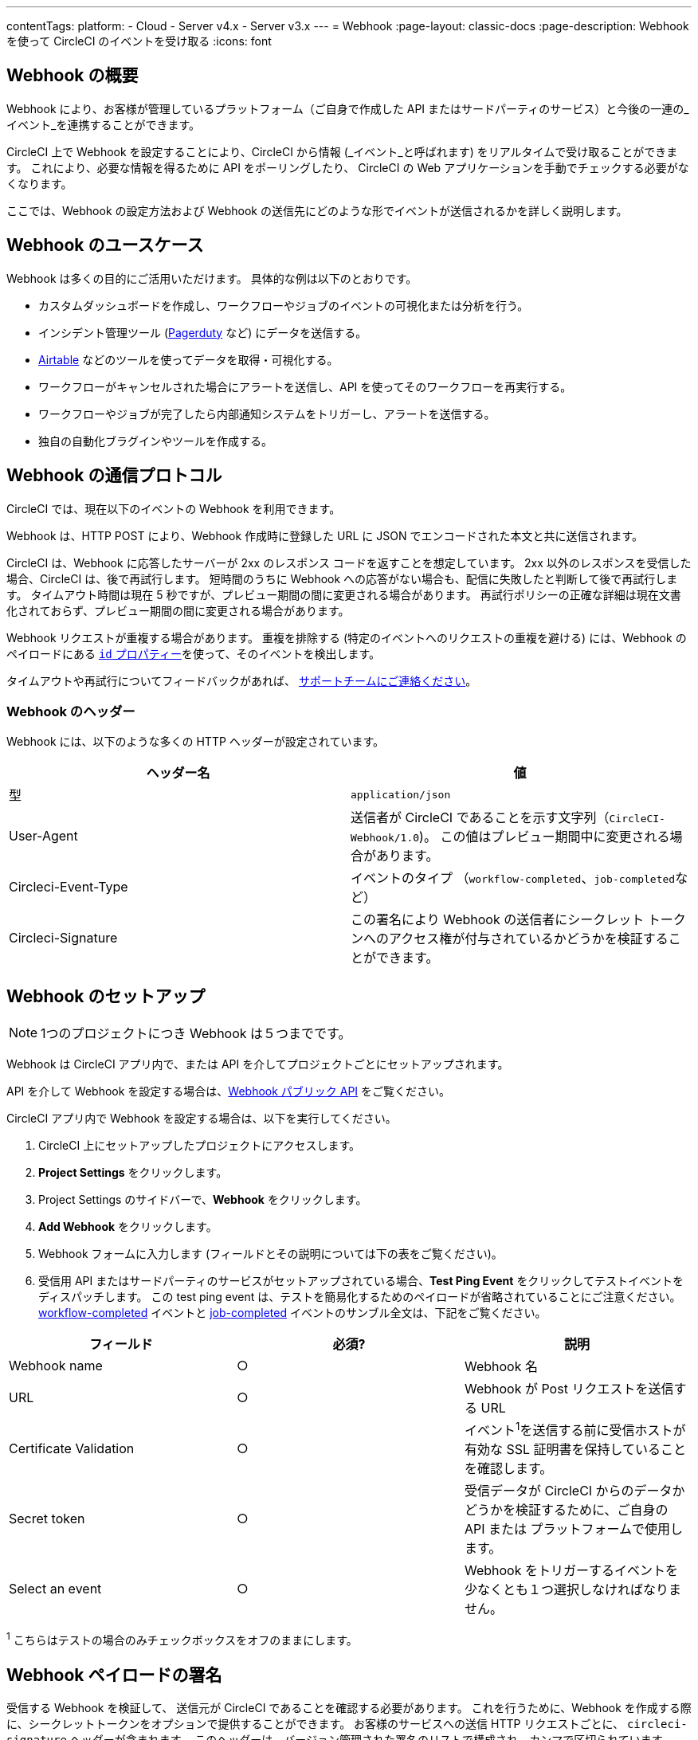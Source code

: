---
contentTags:
  platform:
  - Cloud
  - Server v4.x
  - Server v3.x
---
= Webhook
:page-layout: classic-docs
:page-description: Webhook を使って CircleCI のイベントを受け取る
:icons: font

:experimental:

[#overview]
== Webhook の概要

Webhook により、お客様が管理しているプラットフォーム（ご自身で作成した API またはサードパーティのサービス）と今後の一連の_イベント_を連携することができます。

CircleCI 上で Webhook を設定することにより、CircleCI から情報 (_イベント_と呼ばれます) をリアルタイムで受け取ることができます。 これにより、必要な情報を得るために API をポーリングしたり、 CircleCI の Web アプリケーションを手動でチェックする必要がなくなります。

ここでは、Webhook の設定方法および Webhook の送信先にどのような形でイベントが送信されるかを詳しく説明します。

[#use-cases]
== Webhook のユースケース

Webhook は多くの目的にご活用いただけます。 具体的な例は以下のとおりです。

* カスタムダッシュボードを作成し、ワークフローやジョブのイベントの可視化または分析を行う。
* インシデント管理ツール (link:https://www.pagerduty.com[Pagerduty] など) にデータを送信する。
* xref:webhooks-airtable#[Airtable] などのツールを使ってデータを取得・可視化する。
* ワークフローがキャンセルされた場合にアラートを送信し、API を使ってそのワークフローを再実行する。
* ワークフローやジョブが完了したら内部通知システムをトリガーし、アラートを送信する。
* 独自の自動化ブラグインやツールを作成する。

[#communication-protocol]
== Webhook の通信プロトコル

CircleCI では、現在以下のイベントの Webhook を利用できます。

Webhook は、HTTP POST により、Webhook 作成時に登録した URL に JSON でエンコードされた本文と共に送信されます。

CircleCI は、Webhook に応答したサーバーが 2xx のレスポンス コードを返すことを想定しています。 2xx 以外のレスポンスを受信した場合、CircleCI は、後で再試行します。 短時間のうちに Webhook への応答がない場合も、配信に失敗したと判断して後で再試行します。 タイムアウト時間は現在 5 秒ですが、プレビュー期間の間に変更される場合があります。 再試行ポリシーの正確な詳細は現在文書化されておらず、プレビュー期間の間に変更される場合があります。

Webhook リクエストが重複する場合があります。 重複を排除する (特定のイベントへのリクエストの重複を避ける) には、Webhook のペイロードにある <<common-top-level-keys,`id` プロパティー>>を使って、そのイベントを検出します。

タイムアウトや再試行についてフィードバックがあれば、 link:https://circleci.canny.io/webhooks[サポートチームにご連絡ください]。

[#headers]
=== Webhook のヘッダー

Webhook には、以下のような多くの HTTP ヘッダーが設定されています。

[.table.table-striped]
[cols=2*, options="header", stripes=even]
|===
| ヘッダー名 | 値

| 型
| `application/json`

| User-Agent
| 送信者が CircleCI であることを示す文字列（`CircleCI-Webhook/1.0`)。 この値はプレビュー期間中に変更される場合があります。

| Circleci-Event-Type
| イベントのタイプ （`workflow-completed`、``job-completed``など）

| Circleci-Signature
| この署名により Webhook の送信者にシークレット トークンへのアクセス権が付与されているかどうかを検証することができます。
|===

[#setting-up-a-hook]
== Webhook のセットアップ

NOTE: 1つのプロジェクトにつき Webhook は５つまでです。

Webhook は CircleCI アプリ内で、または API を介してプロジェクトごとにセットアップされます。

API を介して Webhook を設定する場合は、link:https://circleci.com/docs/api/v2/#tag/Webhook[Webhook パブリック API] をご覧ください。

CircleCI アプリ内で Webhook を設定する場合は、以下を実行してください。

. CircleCI 上にセットアップしたプロジェクトにアクセスします。
. *Project Settings* をクリックします。
. Project Settings のサイドバーで、*Webhook* をクリックします。
. *Add Webhook* をクリックします。
. Webhook フォームに入力します (フィールドとその説明については下の表をご覧ください)。
. 受信用 API またはサードパーティのサービスがセットアップされている場合、*Test Ping Event* をクリックしてテストイベントをディスパッチします。 この test ping event は、テストを簡易化するためのペイロードが省略されていることにご注意ください。 xref:webhooks#workflow-completed[workflow-completed] イベントと xref:webhooks#job-completed[job-completed] イベントのサンブル全文は、下記をご覧ください。

[.table.table-striped]
[cols=3*, options="header", stripes=even]
|===
| フィールド | 必須? | 説明

| Webhook name
| ○
| Webhook 名

| URL
| ○
| Webhook が Post リクエストを送信する URL

| Certificate Validation
| ○
| イベント^1^を送信する前に受信ホストが有効な SSL 証明書を保持していることを確認します。

| Secret token
| ○
| 受信データが CircleCI からのデータかどうかを検証するために、ご自身の API または プラットフォームで使用します。

| Select an event
| ○
| Webhook をトリガーするイベントを少なくとも１つ選択しなければなりません。
|===

^1^ こちらはテストの場合のみチェックボックスをオフのままにします。

[#payload-signature]
== Webhook ペイロードの署名

受信する Webhook を検証して、 送信元が CircleCI であることを確認する必要があります。 これを行うために、Webhook を作成する際に、シークレットトークンをオプションで提供することができます。 お客様のサービスへの送信 HTTP リクエストごとに、 `circleci-signature` ヘッダーが含まれます。 このヘッダーは、バージョン管理された署名のリストで構成され、カンマで区切られています。

[source,shell]
----
POST /uri HTTP/1.1
Host: your-webhook-host
circleci-signature: v1=4fcc06915b43d8a49aff193441e9e18654e6a27c2c428b02e8fcc41ccc2299f9,v2=...,v3=...
----

現在、最新の（そして唯一の）署名バージョンは v1 です。 ダウングレード攻撃を防ぐために、最新の署名タイプを__必ず__確認する必要があります。

この v1 署名は、リクエストボディの HMAC-SHA256 ダイジェストであり、 設定された署名シークレットをシークレットキーとして使用しています。

以下は、リクエストボディに対する署名の例です。

[.table.table-striped]
[cols=3*, options="header", stripes=even]
|===
| ボディ | シークレット キー | 署名

| `hello World`
| `secret`
| `734cc62f32841568f45715aeb9f4d7891324e6d948e4c6c60c0621cdac48623a`

| `lalala`
| `another-secret`
| `daa220016c8f29a8b214fbfc3671aeec2145cfb1e6790184ffb38b6d0425fa00`

| `an-important-request-payload`
| `hunter123`
| `9be2242094a9a8c00c64306f382a7f9d691de910b4a266f67bd314ef18ac49fa`
|===

以下は、Pythonで署名を検証する場合の例です。

[,python]
----
import hmac

def verify_signature(secret, headers, body):
    # ヘッダー`circleci-signature` から v1 署名を取得します。
    signature_from_header = {
        k: v for k, v in [
            pair.split('=') for pair in headers['circleci-signature'].split(',')
        ]
    }['v1']

    # 設定した署名シークレットを使って リクエスト ボディーで HMAC-SHA256 を実行します。
    valid_signature = hmac.new(bytes(secret, 'utf-8'), bytes(body, 'utf-8'), 'sha256').hexdigest()

    # 一定時間文字列比較を使ってタイミング攻撃を防ぎます。
    return hmac.compare_digest(valid_signature, signature_from_header)

# 以下の場合 `True` を返します。
verify_signature(
    'secret',
    {
        'circleci-signature': 'v1=773ba44693c7553d6ee20f61ea5d2757a9a4f4a44d2841ae4e95b52e4cd62db4'
    },
    'foo',
)

# 以下の場合 `False` を返します。
verify_signature(
    'secret',
    {
        'circleci-signature': 'v1=not-a-valid-signature'
    },
    'foo',
)
----

[#event-specifications]
== Webhook のイベント仕様

CircleCI では、現在以下のイベントの Webhook を利用できます。

[.table.table-striped]
[cols=4*, options="header", stripes=even]
|===
| イベントタイプ | 説明 | 状態の例 | 含まれるサブエンティティ

| workflow-completed
| ワークフローが終了状態になっています。
| "success", "failed", "error", "canceled", "unauthorized"
| プロジェクト、組織、ワークフロー、パイプライン

| job-completed
| ジョブが終了状態になっています。
| "success", "failed", "error", "canceled", "unauthorized"
| プロジェクト、組織、ワークフロー、パイプライン、ジョブ
|===

[#common-top-level-keys]
== Webhook の共通のトップレベルキー

イベントの一部として、各Webhook に共通するデータがあります。

[.table.table-striped]
[cols=3*, options="header", stripes=even]
|===
| フィールド | 説明 | タイプ

| id
| システムからの各イベントを一意に識別するための ID (クライアントはこれを使って重複するイベントを削除できます。）
| 文字列型

| happened_at
| イベントが発生した日時を表す ISO 8601 形式のタイムスタンプ
| 文字列型

| webhook
| トリガーされた Webhook を表すメタデータのマップ
| マップ
|===

NOTE: イベントのペイロードはオープンなマップであり、新しいフィールドが互換性を損なう変更とみなされずにWebhook のペイロードのマップに追加される可能性があります。

[#common-sub-entities]
== Webhook の共通のサブエンティティ

ここでは CicrcleCI の Webhook が提供する様々なイベントのペイロードについて説明します。 これらの Webhook イベントのスキーマは、多くの場合共有データを他の Webhook と共有します。 Circle CI では、このことをデータの共通マップとして「サブエンティティー」と呼びます。 例えば、`job-completed` 状態の Webhook のイベントペイロードを受信した場合、それにはご自身の__プロジェクト、組織、ジョブ、ワークフロー、およびパイプライン__ のデータマップが含まれます。

以下は、さまざまな Webhook で表示される共通のサブエンティティの例です。

[#project]
=== プロジェクト

Webhook イベントに関連するプロジェクトに関するデータ

[.table.table-striped]
[cols=3*, options="header", stripes=even]
|===
| フィールド | 常に表示 | 説明

| id
| ○
| プロジェクトの一意の ID

| slug
| ○
| 多くの CircleCI の API の中で特定のプロジェクト（例えば、gh/circleci/web-ui）を参照するために使用する文字列

| name
| ○
| プロジェクト名（例：web-ui）
|===

[#organization]
=== 組織

Webhook イベントに関連する組織に関するデータ

[.table.table-striped]
[cols=3*, options="header", stripes=even]
|===
| フィールド | 常に表示 | 説明

| id
| ○
| 組織の一意の ID

| name
| ○
| 組織名 (例：CircleCI)
|===

[#job]
=== ジョブ

通常、CircleCI のワークロードにおけるある期間を表し（例：「ビルド」、「テスト」、または「デプロイ」）、一連のステップを含むジョブ。

Webhook イベントに関連するジョブに関するデータ

[.table.table-striped]
[cols=3*, options="header", stripes=even]
|===
| フィールド | 常に表示 | 説明

| id
| ○
| ジョブの一意の ID

| number
| ○
| ジョブの自動インクリメント番号。CircleCI の API でプロジェクト内のジョブを識別するために使用される場合があります。

| name
| ○
| .circleci/config.yml で定義されているジョブ名

| status
| ○
| ジョブの現在の状態

| started_at
| ○
| ジョブの実行が開始された時間

| stopped_at
| ×
| ワークフローが終了状態になった時間（該当する場合）
|===

[#workflow]
=== ワークフロー

ワークフローには多くのジョブが含まれ、それらは並列で実行される、およびまたは依存関係を持っています。 １回の git-push で、CircleCI の設定に応じて、ゼロ以上のワークフローをトリガーできます（通常は１つのワークフローがトリガーされます）。

Webhook イベントに関連するワークフローに関するデータ

[.table.table-striped]
[cols=3*, options="header", stripes=even]
|===
| フィールド | 常に表示 | 説明

| id
| ○
| ワークフローの一意の ID

| name
| ○
| .circleci/config.yml で定義されているワークフロー名

| status
| ×
| ワークフローの現在の状態。 ジョブレベルの Webhook には含まれません。

| created_at
| ○
| ワークフローが作成された時間

| stopped_at
| ×
| ワークフローが終了状態になった時間（該当する場合）

| url
| ○
| CircleCI の UI にあるワークフローへの URL
|===

[#pipeline]
=== パイプライン

パイプラインは最もハイレベルな作業単位で、ゼロ以上のワークフローが含まれます。 １回の git-push で、常に最大で１つのパイプラインをトリガーします。 パイプラインは API から手動でトリガーすることもできます。

Webhook イベントに関連するパイプラインに関するデータ

[.table.table-striped]
[cols=3*, options="header", stripes=even]
|===
| フィールド | 常に表示 | 説明

| id
| ○
| グローバルに一意なパイプラインの ID

| number
| ○
| バイプラインの番号（自動インクリメントまたはプロジェクトごとに一意）

| created_at
| ○
| パイプラインが作成された時間

| trigger
| ○
| このパイプラインが作成された原因に関するメタデータ マップ（以下を参照）

| trigger_parameters
| ×
| パイプラインに関するメタデータマップ (以下を参照)

| vcs
| ×
| このパイプラインに関連する Git コミットに関するメタデータ マップ（以下を参照）
|===

[#trigger]
=== トリガー

Webhook イベントに関連するトリガーに関するデータ

[.table.table-striped]
[cols=3*, options="header", stripes=even]
|===
| フィールド | 常に表示 | 説明

| type
| ○
| このパイプラインがどのようにトリガーされたか（例：「Webhook」、「API」、「スケジュール」）
|===

[#trigger-parameters]
=== トリガーパラメーター

パイプラインに関連付けられたデータ。 GitHub や Bitbucket 以外のプロバイダーに関連付けられたパイプラインに存在します。 GitHub と Bitbucket については、下記の <<vcs,VCS>> を参照してください。

[.table.table-striped]
[cols=3*, options="header", stripes=even]
|===
| フィールド | 常に表示 | 説明

| circleci
| ○
| トリガー情報を含むマップ (下記参照)

| git
| ×
| パイプラインが VCS プロバイダーに関連付けられている場合に存在するマップ

| gitlab
| ×
| パイプラインが Gitlab トリガーに関連付けられている場合に存在するマップ
|===

[#circleci]
==== circleci

[.table.table-striped]
[cols=3*, options="header", stripes=even]
|===
| フィールド | 常に表示 | 説明

| event_time
| ○
| パイプラインが作成された日時を表す ISO 8601 形式のタイムスタンプ

| event_type
| ○
| パイプラインをトリガーしたプロバイダーのイベントタイプ ("push" など)

| trigger_type
| ○
| トリガープロバイダー ("gitlab" など)

| actor_id
| ×
| パイプラインが属する CircleCI ユーザー ID
|===

[#vcs]
=== VCS

VCS マップやそのコンテンツは常に提供されるわけではありません。 GitHub と Bitbucket に関連付けられたパイプラインに存在します。 その他のプロバイダーについては、上記の<<trigger-parameters,トリガーパラメーター>>を参照してください。

[.table.table-striped]
[cols=3*, options="header", stripes=even]
|===
| フィールド | 常に表示 | 説明

| target_repository_url
| ×
| コミットをビルドするレポジトリへの URL

| origin_repository_url
| ×
| コミットが作成されたレポジトリへの URL （フォークされたプルリクエストの場合のみ異なります）

| revision
| ×
| ビルドする Git コミット

| commit.subject
| ×
| コミットのサブジェクト（コミットメッセージの先頭行） 長いコミットサブジェクトは切り捨てられる場合があります。

| commit.body
| ×
| コミットの本文（コミットメッセージの後続の行） 長いコミット本文は切り捨てられる場合があります。

| commit.author.name
| ×
| コミットの作成者名

| commit.author.email
| ×
| コミットの作成者のメールアドレス

| commit.authored_at
| ×
| コミットが作成された時のタイムスタンプ

| commit.committer.name
| ×
| コミットのコミッター名

| commit.committer.email
| ×
| コミットのコミッターのメールアドレス

| commit.committed_at
| ×
| コミットがコミットされた時のタイムスタンプ

| branch
| ×
| ビルドされたブランチ

| tag
| ×
| ビルドされたタグ（「ブランチ」と相互排他的）
|===

[#sample-webhook-payloads]
== Webhook ペイロードのサンプル

[#workflow-completed-for-github-and-bitbucket]
=== workflow-completed (GitHub/Bitbucket)

[,json]
----
{
  "id": "3888f21b-eaa7-38e3-8f3d-75a63bba8895",
  "type": "workflow-completed",
  "happened_at": "2021-09-01T22:49:34.317Z",
  "webhook": {
    "id": "cf8c4fdd-0587-4da1-b4ca-4846e9640af9",
    "name": "Sample Webhook"
  },
  "project": {
    "id": "84996744-a854-4f5e-aea3-04e2851dc1d2",
    "name": "webhook-service",
    "slug": "github/circleci/webhook-service"
  },
  "organization": {
    "id": "f22b6566-597d-46d5-ba74-99ef5bb3d85c",
    "name": "circleci"
  },
  "workflow": {
    "id": "fda08377-fe7e-46b1-8992-3a7aaecac9c3",
    "name": "build-test-deploy",
    "created_at": "2021-09-01T22:49:03.616Z",
    "stopped_at": "2021-09-01T22:49:34.170Z",
    "url": "https://app.circleci.com/pipelines/github/circleci/webhook-service/130/workflows/fda08377-fe7e-46b1-8992-3a7aaecac9c3",
    "status": "success"
  },
  "pipeline": {
    "id": "1285fe1d-d3a6-44fc-8886-8979558254c4",
    "number": 130,
    "created_at": "2021-09-01T22:49:03.544Z",
    "trigger": {
      "type": "webhook"
    },
    "vcs": {
      "provider_name": "github",
      "origin_repository_url": "https://github.com/circleci/webhook-service",
      "target_repository_url": "https://github.com/circleci/webhook-service",
      "revision": "1dc6aa69429bff4806ad6afe58d3d8f57e25973e",
      "commit": {
        "subject": "Description of change",
        "body": "More details about the change",
        "author": {
          "name": "Author Name",
          "email": "author.email@example.com"
        },
        "authored_at": "2021-09-01T22:48:53Z",
        "committer": {
          "name": "Committer Name",
          "email": "committer.email@example.com"
        },
        "committed_at": "2021-09-01T22:48:53Z"
      },
      "branch": "main"
    }
  }
}
----

[#job-completed-for-github-and-bitbucket]
=== job-completed (GitHub/Bitbucket)

[,json]
----
{
  "id": "8bd71c28-4969-3677-8940-3e3a61c46660",
  "type": "job-completed",
  "happened_at": "2021-09-01T22:49:34.279Z",
  "webhook": {
    "id": "cf8c4fdd-0587-4da1-b4ca-4846e9640af9",
    "name": "Sample Webhook"
  },
  "project": {
    "id": "84996744-a854-4f5e-aea3-04e2851dc1d2",
    "name": "webhook-service",
    "slug": "github/circleci/webhook-service"
  },
  "organization": {
    "id": "f22b6566-597d-46d5-ba74-99ef5bb3d85c",
    "name": "circleci"
  },
  "pipeline": {
    "id": "1285fe1d-d3a6-44fc-8886-8979558254c4",
    "number": 130,
    "created_at": "2021-09-01T22:49:03.544Z",
    "trigger": {
      "type": "webhook"
    },
    "vcs": {
      "provider_name": "github",
      "origin_repository_url": "https://github.com/circleci/webhook-service",
      "target_repository_url": "https://github.com/circleci/webhook-service",
      "revision": "1dc6aa69429bff4806ad6afe58d3d8f57e25973e",
      "commit": {
        "subject": "Description of change",
        "body": "More details about the change",
        "author": {
          "name": "Author Name",
          "email": "author.email@example.com"
        },
        "authored_at": "2021-09-01T22:48:53Z",
        "committer": {
          "name": "Committer Name",
          "email": "committer.email@example.com"
        },
        "committed_at": "2021-09-01T22:48:53Z"
      },
      "branch": "main"
    }
  },
  "workflow": {
    "id": "fda08377-fe7e-46b1-8992-3a7aaecac9c3",
    "name": "welcome",
    "created_at": "2021-09-01T22:49:03.616Z",
    "stopped_at": "2021-09-01T22:49:34.170Z",
    "url": "https://app.circleci.com/pipelines/github/circleci/webhook-service/130/workflows/fda08377-fe7e-46b1-8992-3a7aaecac9c3"
  },
  "job": {
    "id": "8b91f9a8-7975-4e60-916c-f0152ccbc937",
    "name": "test",
    "started_at": "2021-09-01T22:49:28.841Z",
    "stopped_at": "2021-09-01T22:49:34.170Z",
    "status": "success",
    "number": 136
  }
}
----

[#workflow-completed-gitlab]
=== workflow-completed (Gitlab)

[,json]
----
{
  "type": "workflow-completed",
  "id": "cbabbb40-6084-4f91-8311-a326c0f4963a",
  "happened_at": "2022-05-27T16:20:13.954328Z",
  "webhook": {
    "id": "e4da0d23-31cf-4047-8a7e-8ffb14cd0100",
    "name": "test"
  },
  "workflow": {
    "id": "c2006ece-778d-49fc-9e6e-b9965f72bee9",
    "name": "build",
    "created_at": "2022-05-27T16:20:07.631Z",
    "stopped_at": "2022-05-27T16:20:13.812Z",
    "url": "https://app.circleci.com/pipelines/circleci/DdaVtNusHqi24D4YT3X4eu/6EkDPZoN4ZdMKKZtBkRodt/1/workflows/c2006ece-778d-49fc-9e6e-b9965f72bee9",
    "status": "failed"
  },
  "pipeline": {
    "id": "37c74cb7-d64d-4032-8731-1cb95bfef921",
    "number": 1,
    "created_at": "2022-04-13T11:10:18.804Z",
    "trigger": {
      "type": "gitlab"
    },
    "trigger_parameters": {
      "gitlab": {
        "web_url": "https://gitlab.com/circleci/hello-world",
        "commit_author_name": "Commit Author",
        "user_id": "9534789",
        "user_name": "User name",
        "user_username": "username",
        "branch": "main",
        "commit_title": "Update README.md",
        "commit_message": "Update README.md",
        "total_commits_count": "1",
        "repo_url": "git@gitlab.com:circleci/hello-world.git",
        "user_avatar": "https://secure.gravatar.com/avatar",
        "type": "push",
        "project_id": "33852820",
        "ref": "refs/heads/main",
        "repo_name": "hello-world",
        "commit_author_email": "committer.email@example.com",
        "checkout_sha": "850a1519f25d14e968649cc420d1bd381715c05c",
        "commit_timestamp": "2022-04-13T11:10:16+00:00",
        "commit_sha": "850a1519f25d14e968649cc420d1bd381715c05c"
      },
      "git": {
        "tag": "",
        "checkout_sha": "850a1519f25d14e968649cc420d1bd381715c05c",
        "ref": "refs/heads/main",
        "branch": "main",
        "checkout_url": "git@gitlab.com:circleci/hello-world.git"
      },
      "circleci": {
        "event_time": "2022-04-13T11:10:18.349Z",
        "actor_id": "6a19122c-40e0-4d56-a875-aac6ccc27700",
        "event_type": "push",
        "trigger_type": "gitlab"
      }
    }
  },
  "project": {
    "id": "2a68fe5f-2fe5-4d4f-91e1-15f111116743",
    "name": "hello-world",
    "slug": "circleci/DdaVtNusHqi24D4YT3X4eu/6EkDPZoN4ZdMKKZtBkRodt"
  },
  "organization": {
    "id": "66491562-90a9-4065-9249-4b0ce3b77452",
    "name": "circleci"
  }
}
----

[#job-completed-gitlab]
=== job-completed (Gitlab)

[,json]
----
{
  "type": "workflow-completed",
  "id": "47a497be-4498-4da0-a4e8-2dabd889af0f",
  "happened_at": "2022-05-27T16:20:13.954328Z",
  "webhook": {
    "id": "e4da0d23-31cf-4047-8a7e-8ffb14cd0100",
    "name": "test"
  },
  "job": {
    "id": "2fc6977d-7e45-4271-b355-0ea894d82017",
    "name": "say-hello",
    "started_at": "2022-07-11T12:16:37.435Z",
    "stopped_at": "2022-07-11T12:16:59.982Z",
    "status": "success",
    "number": 1
  }
  "pipeline": {
    "id": "37c74cb7-d64d-4032-8731-1cb95bfef921",
    "number": 1,
    "created_at": "2022-04-13T11:10:18.804Z",
    "trigger": {
      "type": "gitlab"
    },
    "trigger_parameters": {
      "gitlab": {
        "web_url": "https://gitlab.com/circleci/hello-world",
        "commit_author_name": "Commit Author",
        "user_id": "9534789",
        "user_name": "User name",
        "user_username": "username",
        "branch": "main",
        "commit_title": "Update README.md",
        "commit_message": "Update README.md",
        "total_commits_count": "1",
        "repo_url": "git@gitlab.com:circleci/hello-world.git",
        "user_avatar": "https://secure.gravatar.com/avatar",
        "type": "push",
        "project_id": "33852820",
        "ref": "refs/heads/main",
        "repo_name": "hello-world",
        "commit_author_email": "committer.email@example.com",
        "checkout_sha": "850a1519f25d14e968649cc420d1bd381715c05c",
        "commit_timestamp": "2022-04-13T11:10:16+00:00",
        "commit_sha": "850a1519f25d14e968649cc420d1bd381715c05c"
      },
      "git": {
        "tag": "",
        "checkout_sha": "850a1519f25d14e968649cc420d1bd381715c05c",
        "ref": "refs/heads/main",
        "branch": "main",
        "checkout_url": "git@gitlab.com:circleci/hello-world.git"
      },
      "circleci": {
        "event_time": "2022-04-13T11:10:18.349Z",
        "actor_id": "6a19122c-40e0-4d56-a875-aac6ccc27700",
        "event_type": "push",
        "trigger_type": "gitlab"
      }
    }
  },
  "project": {
    "id": "2a68fe5f-2fe5-4d4f-91e1-15f111116743",
    "name": "hello-world",
    "slug": "circleci/DdaVtNusHqi24D4YT3X4eu/6EkDPZoN4ZdMKKZtBkRodt"
  },
  "organization": {
    "id": "66491562-90a9-4065-9249-4b0ce3b77452",
    "name": "circleci"
  }
}
----
